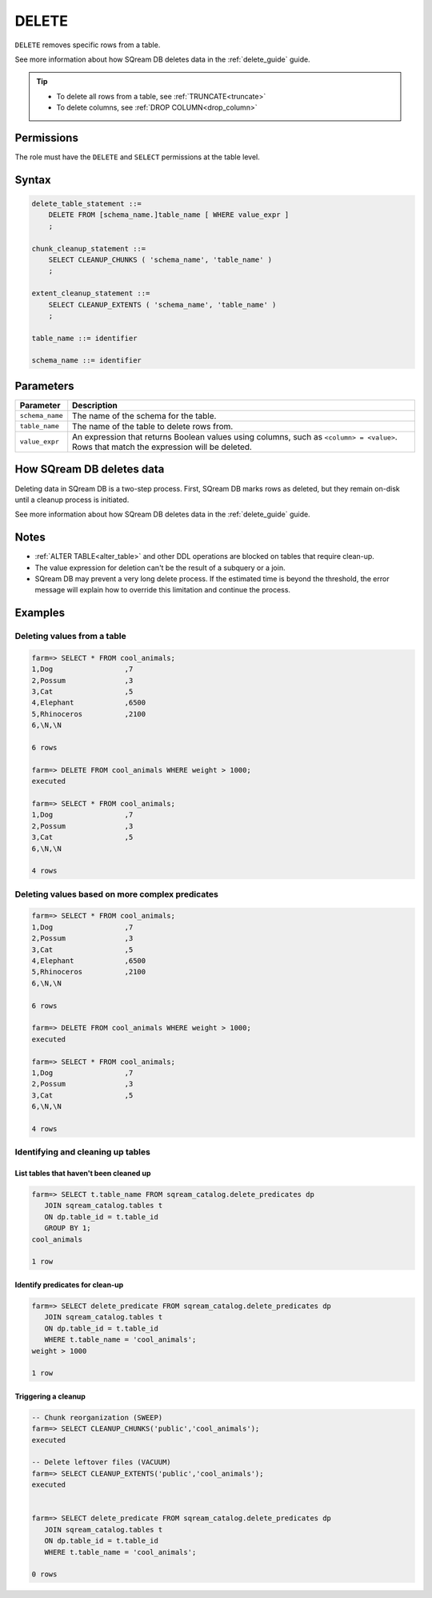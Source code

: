 .. _delete:

**********************
DELETE
**********************

``DELETE`` removes specific rows from a table.

See more information about how SQream DB deletes data in the :ref:`delete_guide` guide.

.. tip:: 
   * To delete all rows from a table, see :ref:`TRUNCATE<truncate>`
   * To delete columns, see :ref:`DROP COLUMN<drop_column>`

Permissions
=============

The role must have the ``DELETE`` and ``SELECT`` permissions at the table level.

Syntax
==========

.. code-block:: postgres

   delete_table_statement ::=
       DELETE FROM [schema_name.]table_name [ WHERE value_expr ]
       ;

   chunk_cleanup_statement ::= 
       SELECT CLEANUP_CHUNKS ( 'schema_name', 'table_name' )
       ;

   extent_cleanup_statement ::= 
       SELECT CLEANUP_EXTENTS ( 'schema_name', 'table_name' )
       ;

   table_name ::= identifier
   
   schema_name ::= identifier

Parameters
============

.. list-table:: 
   :widths: auto
   :header-rows: 1
   
   * - Parameter
     - Description
   * - ``schema_name``
     - The name of the schema for the table.
   * - ``table_name``
     - The name of the table to delete rows from.
   * - ``value_expr``
     - An expression that returns Boolean values using columns, such as ``<column> = <value>``. Rows that match the expression will be deleted.

How SQream DB deletes data
====================================

Deleting data in SQream DB is a two-step process. First, SQream DB marks rows as deleted, but they remain on-disk until a cleanup process is initiated.

See more information about how SQream DB deletes data in the :ref:`delete_guide` guide.

Notes
===========

* :ref:`ALTER TABLE<alter_table>` and other DDL operations are blocked on tables that require clean-up.

* The value expression for deletion can't be the result of a subquery or a join.

* SQream DB may prevent a very long delete process. If the estimated time is beyond the threshold, the error message will explain how to override this limitation and continue the process.


Examples
===========

Deleting values from a table
------------------------------

.. code-block:: psql

   farm=> SELECT * FROM cool_animals;
   1,Dog                 ,7
   2,Possum              ,3
   3,Cat                 ,5
   4,Elephant            ,6500
   5,Rhinoceros          ,2100
   6,\N,\N
   
   6 rows
   
   farm=> DELETE FROM cool_animals WHERE weight > 1000;
   executed
   
   farm=> SELECT * FROM cool_animals;
   1,Dog                 ,7
   2,Possum              ,3
   3,Cat                 ,5
   6,\N,\N
   
   4 rows

Deleting values based on more complex predicates
---------------------------------------------------

.. code-block:: psql

   farm=> SELECT * FROM cool_animals;
   1,Dog                 ,7
   2,Possum              ,3
   3,Cat                 ,5
   4,Elephant            ,6500
   5,Rhinoceros          ,2100
   6,\N,\N
   
   6 rows
   
   farm=> DELETE FROM cool_animals WHERE weight > 1000;
   executed
   
   farm=> SELECT * FROM cool_animals;
   1,Dog                 ,7
   2,Possum              ,3
   3,Cat                 ,5
   6,\N,\N
   
   4 rows


Identifying and cleaning up tables
---------------------------------------

List tables that haven't been cleaned up
^^^^^^^^^^^^^^^^^^^^^^^^^^^^^^^^^^^^^^^^^^^^^^^^^^

.. code-block:: psql
   
   farm=> SELECT t.table_name FROM sqream_catalog.delete_predicates dp
      JOIN sqream_catalog.tables t
      ON dp.table_id = t.table_id
      GROUP BY 1;
   cool_animals
   
   1 row

Identify predicates for clean-up
^^^^^^^^^^^^^^^^^^^^^^^^^^^^^^^^^^^

.. code-block:: psql

   farm=> SELECT delete_predicate FROM sqream_catalog.delete_predicates dp
      JOIN sqream_catalog.tables t
      ON dp.table_id = t.table_id
      WHERE t.table_name = 'cool_animals';
   weight > 1000
   
   1 row

Triggering a cleanup
^^^^^^^^^^^^^^^^^^^^^^

.. code-block:: psql

   -- Chunk reorganization (SWEEP)
   farm=> SELECT CLEANUP_CHUNKS('public','cool_animals');
   executed

   -- Delete leftover files (VACUUM)
   farm=> SELECT CLEANUP_EXTENTS('public','cool_animals');
   executed
   
   
   farm=> SELECT delete_predicate FROM sqream_catalog.delete_predicates dp
      JOIN sqream_catalog.tables t
      ON dp.table_id = t.table_id
      WHERE t.table_name = 'cool_animals';
   
   0 rows